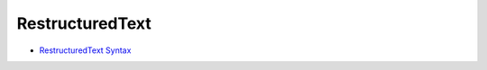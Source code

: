 ================
RestructuredText
================

- `RestructuredText Syntax <https://www.sphinx-doc.org/en/master/usage/restructuredtext/basics.html>`_
